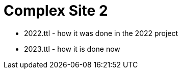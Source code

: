 = Complex Site 2



* 2022.ttl - how it was done in the 2022 project
* 2023.ttl - how it is done now
